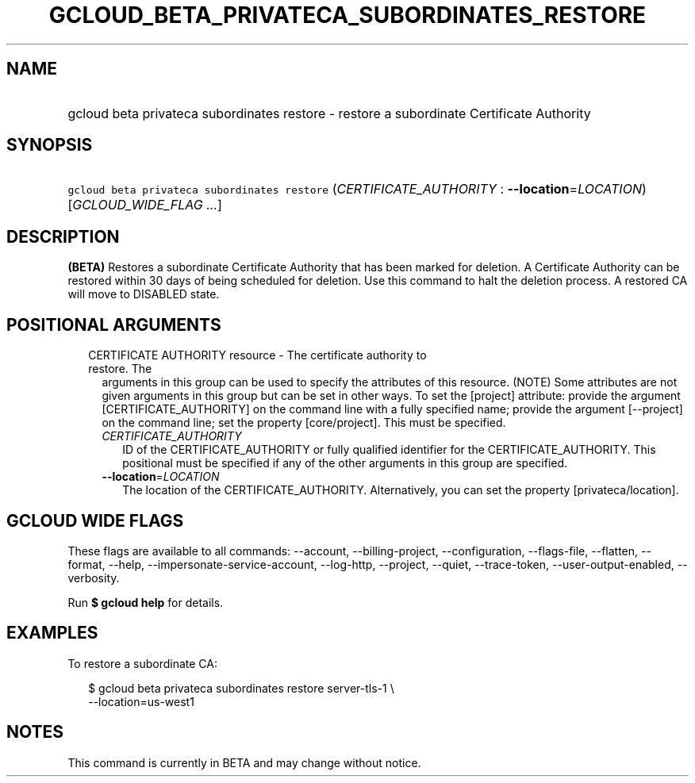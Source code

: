 
.TH "GCLOUD_BETA_PRIVATECA_SUBORDINATES_RESTORE" 1



.SH "NAME"
.HP
gcloud beta privateca subordinates restore \- restore a subordinate Certificate Authority



.SH "SYNOPSIS"
.HP
\f5gcloud beta privateca subordinates restore\fR (\fICERTIFICATE_AUTHORITY\fR\ :\ \fB\-\-location\fR=\fILOCATION\fR) [\fIGCLOUD_WIDE_FLAG\ ...\fR]



.SH "DESCRIPTION"

\fB(BETA)\fR Restores a subordinate Certificate Authority that has been marked
for deletion. A Certificate Authority can be restored within 30 days of being
scheduled for deletion. Use this command to halt the deletion process. A
restored CA will move to DISABLED state.



.SH "POSITIONAL ARGUMENTS"

.RS 2m
.TP 2m

CERTIFICATE AUTHORITY resource \- The certificate authority to restore. The
arguments in this group can be used to specify the attributes of this resource.
(NOTE) Some attributes are not given arguments in this group but can be set in
other ways. To set the [project] attribute: provide the argument
[CERTIFICATE_AUTHORITY] on the command line with a fully specified name; provide
the argument [\-\-project] on the command line; set the property [core/project].
This must be specified.

.RS 2m
.TP 2m
\fICERTIFICATE_AUTHORITY\fR
ID of the CERTIFICATE_AUTHORITY or fully qualified identifier for the
CERTIFICATE_AUTHORITY. This positional must be specified if any of the other
arguments in this group are specified.

.TP 2m
\fB\-\-location\fR=\fILOCATION\fR
The location of the CERTIFICATE_AUTHORITY. Alternatively, you can set the
property [privateca/location].


.RE
.RE
.sp

.SH "GCLOUD WIDE FLAGS"

These flags are available to all commands: \-\-account, \-\-billing\-project,
\-\-configuration, \-\-flags\-file, \-\-flatten, \-\-format, \-\-help,
\-\-impersonate\-service\-account, \-\-log\-http, \-\-project, \-\-quiet,
\-\-trace\-token, \-\-user\-output\-enabled, \-\-verbosity.

Run \fB$ gcloud help\fR for details.



.SH "EXAMPLES"

To restore a subordinate CA:

.RS 2m
$ gcloud beta privateca subordinates restore server\-tls\-1 \e
  \-\-location=us\-west1
.RE



.SH "NOTES"

This command is currently in BETA and may change without notice.

